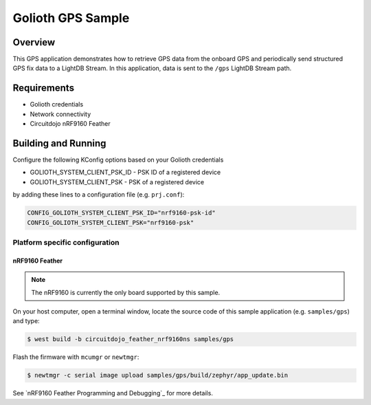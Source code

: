 Golioth GPS Sample
##################

Overview
********

This GPS application demonstrates how to retrieve GPS data from the onboard GPS
and periodically send structured GPS fix data to a LightDB Stream. In this application,
data is sent to the ``/gps`` LightDB Stream path.

Requirements
************

- Golioth credentials
- Network connectivity
- Circuitdojo nRF9160 Feather

Building and Running
********************

Configure the following KConfig options based on your Golioth credentials

- GOLIOTH_SYSTEM_CLIENT_PSK_ID  - PSK ID of a registered device
- GOLIOTH_SYSTEM_CLIENT_PSK     - PSK of a registered device

by adding these lines to a configuration file (e.g. ``prj.conf``):

.. code-block:: cfg

    CONFIG_GOLIOTH_SYSTEM_CLIENT_PSK_ID="nrf9160-psk-id"
    CONFIG_GOLIOTH_SYSTEM_CLIENT_PSK="nrf9160-psk"

Platform specific configuration
===============================

nRF9160 Feather
---------------

.. note::
    The nRF9160 is currently the only board supported by this sample.

On your host computer, open a terminal window, locate the source code of
this sample application (e.g. ``samples/gps``) and type:

.. code-block:: console

    $ west build -b circuitdojo_feather_nrf9160ns samples/gps

Flash the firmware with ``mcumgr`` or ``newtmgr``:

.. code-block:: console

    $ newtmgr -c serial image upload samples/gps/build/zephyr/app_update.bin

See `nRF9160 Feather Programming and Debugging`_ for more details.


